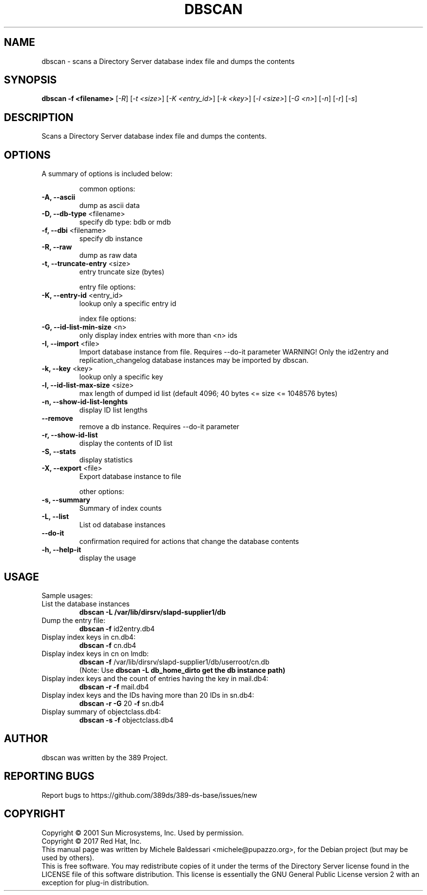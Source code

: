 .\"                                      Hey, EMACS: -*- nroff -*-
.\" First parameter, NAME, should be all caps
.\" Second parameter, SECTION, should be 1-8, maybe w/ subsection
.\" other parameters are allowed: see man(7), man(1)
.TH DBSCAN 1 "March 31, 2017"
.\" Please adjust this date whenever revising the manpage.
.\"
.\" Some roff macros, for reference:
.\" .nh        disable hyphenation
.\" .hy        enable hyphenation
.\" .ad l      left justify
.\" .ad b      justify to both left and right margins
.\" .nf        disable filling
.\" .fi        enable filling
.\" .br        insert line break
.\" .sp <n>    insert n+1 empty lines
.\" for manpage-specific macros, see man(7)
.SH NAME
dbscan \- scans a Directory Server database index file and dumps the contents
.SH SYNOPSIS
.B dbscan
\fB-f <filename>\fR [\fI-R\fR] [\fI-t <size>\fR]
[\fI-K <entry_id>\fR] [\fI-k <key>\fR] [\fI-l <size>\fR]
[\fI-G <n>\fR] [\fI-n\fR] [\fI-r\fR] [\fI-s\fR]
.PP
.SH DESCRIPTION
Scans a Directory Server database index file and dumps the contents.
.PP
.\" TeX users may be more comfortable with the \fB<whatever>\fP and
.\" \fI<whatever>\fP escape sequences to invode bold face and italics, 
.\" respectively.
.SH OPTIONS
A summary of options is included below:
.IP
common options:
.TP
.B \fB\-A, \-\-ascii\fR
dump as ascii data
.TP
.B \fB\-D, \-\-db\-type\fR <filename>
specify db type: bdb or mdb
.TP
.B \fB\-f, \-\-dbi\fR <filename>
specify db instance
.TP
.B \fB\-R, \-\-raw\fR
dump as raw data
.TP
.B \fB\-t, \-\-truncate\-entry\fR <size>
entry truncate size (bytes)
.IP
entry file options:
.TP
.B \fB\-K, \-\-entry\-id\fR <entry_id>
lookup only a specific entry id
.IP
index file options:
.TP
.B \fB\-G, \-\-id\-list\-min\-size\fR <n>
only display index entries with more than <n> ids
.TP
.B \fB\-I, \-\-import\fR <file>
Import database instance from file. Requires \-\-do\-it parameter
WARNING! Only the id2entry and replication_changelog database instances
may be imported by dbscan.
.TP
.B \fB\-k, \-\-key\fR <key>
lookup only a specific key
.TP
.B \fB\-l, \-\-id\-list\-max\-size\fR <size>
max length of dumped id list
(default 4096; 40 bytes <= size <= 1048576 bytes)
.TP
.B \fB\-n, \-\-show\-id\-list\-lenghts\fR
display ID list lengths
.TP
.B \fB\-\-remove\fR
remove a db instance. Requires \-\-do\-it parameter
.TP
.B \fB\-r, \-\-show\-id\-list\fR
display the contents of ID list
.TP
.B \fB\-S, \-\-stats\fR
display statistics
.TP
.B \fB\-X, \-\-export\fR <file>
Export database instance to file
.IP
other options:
.TP
.B \fB\-s, \-\-summary\fR
Summary of index counts
.TP
.B \fB\-L, \-\-list\fR
List od database instances
.TP
.B \fB\-\-do\-it\fR
confirmation required for actions that change the database contents
.TP
.B \fB\-h, \-\-help\-it\fR
display the usage
.IP
.SH USAGE
Sample usages:
.TP
List the database instances
.B
dbscan -L /var/lib/dirsrv/slapd-supplier1/db
.TP
Dump the entry file:
.B
dbscan \fB\-f\fR id2entry.db4
.TP
Display index keys in cn.db4:
.B
dbscan \fB\-f\fR cn.db4
.TP
Display index keys in cn on lmdb:
.B
dbscan \fB\-f\fR /var/lib/dirsrv/slapd\-supplier1/db/userroot/cn.db
 (Note: Use \fBdbscan \-L db_home_dir\R to get the db instance path)
.TP
Display index keys and the count of entries having the key in mail.db4:
.B
dbscan \fB\-r\fR \fB\-f\fR mail.db4
.TP
Display index keys and the IDs having more than 20 IDs in sn.db4:
.B
dbscan \fB\-r\fR \fB\-G\fR 20 \fB\-f\fR sn.db4
.TP
Display summary of objectclass.db4:
.B
dbscan \fB\-s \-f\fR objectclass.db4
.br
.SH AUTHOR
dbscan was written by the 389 Project.
.SH "REPORTING BUGS"
Report bugs to https://github.com/389ds/389-ds-base/issues/new
.SH COPYRIGHT
Copyright \(co 2001 Sun Microsystems, Inc. Used by permission.
.br
Copyright \(co 2017 Red Hat, Inc.
.br
This manual page was written by Michele Baldessari <michele@pupazzo.org>,
for the Debian project (but may be used by others).
.br
This is free software.  You may redistribute copies of it under the terms of
the Directory Server license found in the LICENSE file of this
software distribution.  This license is essentially the GNU General Public
License version 2 with an exception for plug-in distribution.

